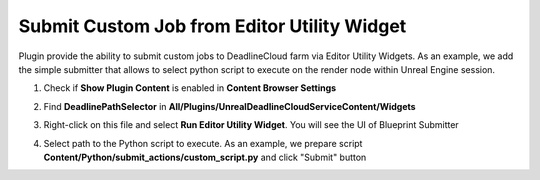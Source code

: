 Submit Custom Job from Editor Utility Widget
============================================

Plugin provide the ability to submit custom jobs to DeadlineCloud farm via Editor Utility Widgets.
As an example, we add the simple submitter that allows to select python script to execute on the
render node within Unreal Engine session.

#. Check if **Show Plugin Content** is enabled in **Content Browser Settings**

   .. image:: /images/submit_render_bp_0.png

#. Find **DeadlinePathSelector** in **All/Plugins/UnrealDeadlineCloudServiceContent/Widgets**

   .. image:: /images/submit_custom_bp_0.png

#. Right-click on this file and select **Run Editor Utility Widget**. You will see the UI of Blueprint Submitter

   .. image:: /images/submit_custom_bp_1.png

#. Select path to the Python script to execute. As an example, we prepare script **Content/Python/submit_actions/custom_script.py**
   and click "Submit" button

   .. image:: /images/submit_custom_bp_2.png
